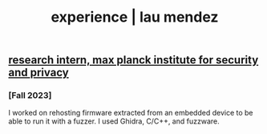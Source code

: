#+TITLE: experience | lau mendez
#+OPTIONS: title:nil

#+HTML: <div id="experience" class="main">
#+HTML: <div class="contentBlock">

** [[https://www.mpi-sp.org/][research intern, max planck institute for security and privacy]]
*** [Fall 2023]
I worked on rehosting firmware extracted from an embedded device to be able to run it with a fuzzer. I used Ghidra, C/C++, and fuzzware.
